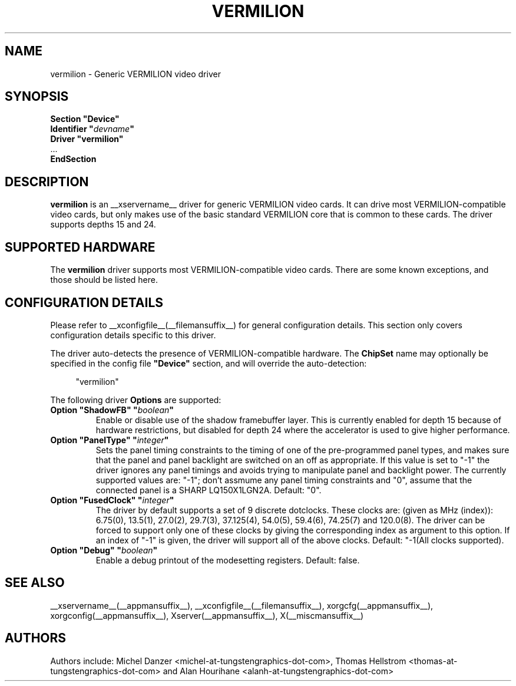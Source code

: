 .\" shorthand for double quote that works everywhere.
.ds q \N'34'
.TH VERMILION __drivermansuffix__ __vendorversion__
.SH NAME
vermilion \- Generic VERMILION video driver
.SH SYNOPSIS
.nf
.B "Section \*qDevice\*q"
.BI "  Identifier \*q"  devname \*q
.B  "  Driver \*qvermilion\*q"
\ \ ...
.B EndSection
.fi
.SH DESCRIPTION
.B vermilion
is an __xservername__ driver for generic VERMILION video cards.  It can drive most
VERMILION-compatible video cards, but only makes use of the basic standard
VERMILION core that is common to these cards.  The driver supports depths 15
and 24.
.SH SUPPORTED HARDWARE
The
.B vermilion
driver supports most VERMILION-compatible video cards.  There are some known
exceptions, and those should be listed here.
.SH CONFIGURATION DETAILS
Please refer to __xconfigfile__(__filemansuffix__) for general configuration
details.  This section only covers configuration details specific to this
driver.
.PP
The driver auto-detects the presence of VERMILION-compatible hardware.  The
.B ChipSet
name may optionally be specified in the config file
.B \*qDevice\*q
section, and will override the auto-detection:
.PP
.RS 4
"vermilion"
.RE
.PP
The following driver
.B Options
are supported:
.TP
.BI "Option \*qShadowFB\*q \*q" boolean \*q
Enable or disable use of the shadow framebuffer layer. This is currently
enabled for depth 15 because of hardware restrictions, but disabled for
depth 24 where the accelerator is used to give higher performance. 
.TP
.BI "Option \*qPanelType\*q \*q" integer \*q
Sets the panel timing constraints to the timing of one of the
pre-programmed panel types, and makes sure that the panel and panel
backlight are switched on an off as appropriate. If this value is set
to \*q-1\*q the driver ignores any panel timings and avoids trying to
manipulate panel and backlight power. The currently supported values are:
\*q-1\*q; don't assmume any panel timing constraints and
\*q0\*q, assume that the connected panel is a SHARP LQ150X1LGN2A. Default: \*q0\*q.
.TP
.BI "Option \*qFusedClock\*q \*q" integer \*q
The driver by default supports a set of 9 discrete dotclocks. These
clocks are: (given as MHz (index)): 6.75(0), 13.5(1), 27.0(2), 29.7(3),
37.125(4), 54.0(5), 59.4(6), 74.25(7) and 120.0(8). The driver can be
forced to support only one of these clocks by giving the corresponding
index as argument to this option. If an index of \*q-1\*q is given,
the driver will support all of the above clocks. Default: \*q-1\* (All
clocks supported).
.TP
.BI "Option \*qDebug\*q \*q" boolean \*q
Enable a debug printout of the modesetting registers. Default: false.

.SH "SEE ALSO"
__xservername__(__appmansuffix__), __xconfigfile__(__filemansuffix__), xorgcfg(__appmansuffix__), xorgconfig(__appmansuffix__), Xserver(__appmansuffix__), X(__miscmansuffix__)
.SH AUTHORS
Authors include: Michel Danzer <michel-at-tungstengraphics-dot-com>, Thomas Hellstrom <thomas-at-tungstengraphics-dot-com> and Alan Hourihane <alanh-at-tungstengraphics-dot-com>
.TP
